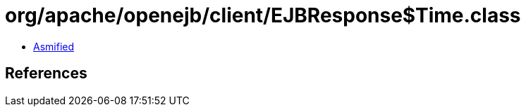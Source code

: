 = org/apache/openejb/client/EJBResponse$Time.class

 - link:EJBResponse$Time-asmified.java[Asmified]

== References

